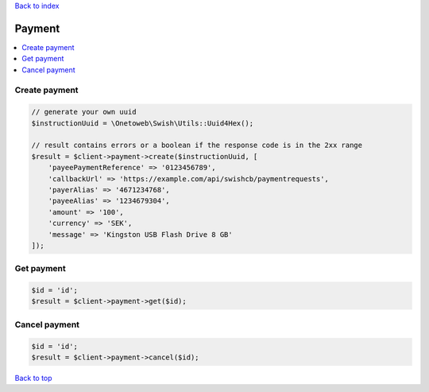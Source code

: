 .. _top:
.. title:: Payment

`Back to index <index.rst>`_

=======
Payment
=======

.. contents::
    :local:


Create payment
``````````````

.. code-block:: php
    
    // generate your own uuid
    $instructionUuid = \Onetoweb\Swish\Utils::Uuid4Hex();
    
    // result contains errors or a boolean if the response code is in the 2xx range
    $result = $client->payment->create($instructionUuid, [
        'payeePaymentReference' => '0123456789',
        'callbackUrl' => 'https://example.com/api/swishcb/paymentrequests',
        'payerAlias' => '4671234768',
        'payeeAlias' => '1234679304',
        'amount' => '100',
        'currency' => 'SEK',
        'message' => 'Kingston USB Flash Drive 8 GB'
    ]);


Get payment
```````````

.. code-block:: php
    
    $id = 'id';
    $result = $client->payment->get($id);


Cancel payment
``````````````

.. code-block:: php
    
    $id = 'id';
    $result = $client->payment->cancel($id);


`Back to top <#top>`_
